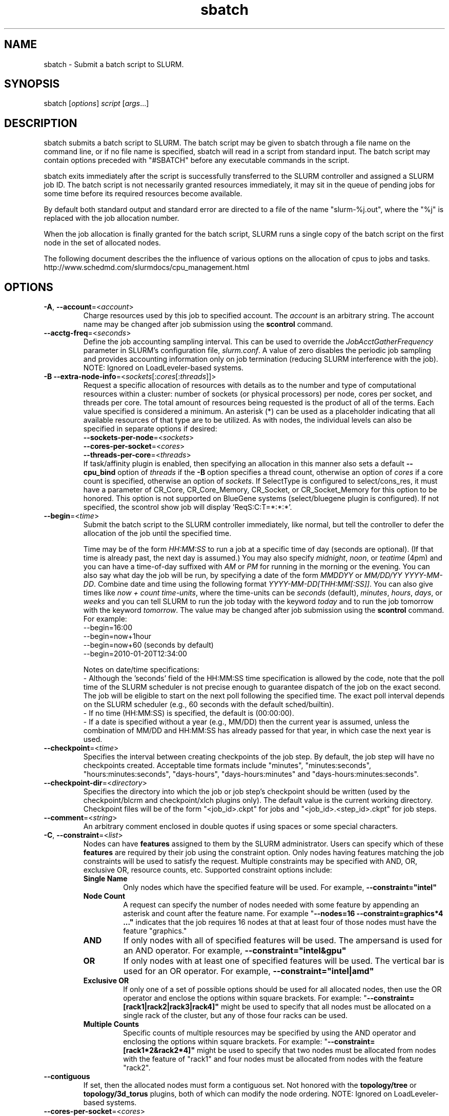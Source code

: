 .TH "sbatch" "1" "SLURM 2.4" "October 2011" "SLURM Commands"

.SH "NAME"
sbatch \- Submit a batch script to SLURM.

.SH "SYNOPSIS"
sbatch [\fIoptions\fP] \fIscript\fP [\fIargs\fP...]

.SH "DESCRIPTION"
sbatch submits a batch script to SLURM.  The batch script may be given to
sbatch through a file name on the command line, or if no file name is specified,
sbatch will read in a script from standard input. The batch script may contain
options preceded with "#SBATCH" before any executable commands in the script.

sbatch exits immediately after the script is successfully transferred to the
SLURM controller and assigned a SLURM job ID.  The batch script is not
necessarily granted resources immediately, it may sit in the queue of pending
jobs for some time before its required resources become available.

By default both standard output and standard error are directed to a file of
the name "slurm\-%j.out", where the "%j" is replaced with the job allocation
number.

When the job allocation is finally granted for the batch script, SLURM
runs a single copy of the batch script on the first node in the set of
allocated nodes.

The following document describes the the influence of various options on the 
allocation of cpus to jobs and tasks. 
.br
http://www.schedmd.com/slurmdocs/cpu_management.html

.SH "OPTIONS"
.LP

.TP
\fB\-A\fR, \fB\-\-account\fR=<\fIaccount\fR>
Charge resources used by this job to specified account.
The \fIaccount\fR is an arbitrary string. The account name may
be changed after job submission using the \fBscontrol\fR
command.

.TP
\fB\-\-acctg\-freq\fR=<\fIseconds\fR>
Define the job accounting sampling interval.
This can be used to override the \fIJobAcctGatherFrequency\fR parameter in SLURM's
configuration file, \fIslurm.conf\fR.
A value of zero disables the periodic job sampling and provides accounting
information only on job termination (reducing SLURM interference with the job).
NOTE: Ignored on LoadLeveler\-based systems.

.TP
\fB\-B\fR \fB\-\-extra\-node\-info\fR=<\fIsockets\fR[:\fIcores\fR[:\fIthreads\fR]]>
Request a specific allocation of resources with details as to the
number and type of computational resources within a cluster:
number of sockets (or physical processors) per node,
cores per socket, and threads per core.
The total amount of resources being requested is the product of all of
the terms.
Each value specified is considered a minimum.
An asterisk (*) can be used as a placeholder indicating that all available
resources of that type are to be utilized.
As with nodes, the individual levels can also be specified in separate
options if desired:
.nf
    \fB\-\-sockets\-per\-node\fR=<\fIsockets\fR>
    \fB\-\-cores\-per\-socket\fR=<\fIcores\fR>
    \fB\-\-threads\-per\-core\fR=<\fIthreads\fR>
.fi
If task/affinity plugin is enabled, then specifying an allocation in this
manner also sets a default \fB\-\-cpu_bind\fR option of \fIthreads\fR
if the \fB\-B\fR option specifies a thread count, otherwise an option of
\fIcores\fR if a core count is specified, otherwise an option of \fIsockets\fR.
If SelectType is configured to select/cons_res, it must have a parameter of
CR_Core, CR_Core_Memory, CR_Socket, or CR_Socket_Memory for this option
to be honored.
This option is not supported on BlueGene systems (select/bluegene plugin
is configured).
If not specified, the scontrol show job will display 'ReqS:C:T=*:*:*'.

.TP
\fB\-\-begin\fR=<\fItime\fR>
Submit the batch script to the SLURM controller immediately, like normal, but
tell the controller to defer the allocation of the job until the specified time.

Time may be of the form \fIHH:MM:SS\fR to run a job at
a specific time of day (seconds are optional).
(If that time is already past, the next day is assumed.)
You may also specify \fImidnight\fR, \fInoon\fR, or
\fIteatime\fR (4pm) and you can have a time\-of\-day suffixed
with \fIAM\fR or \fIPM\fR for running in the morning or the evening.
You can also say what day the job will be run, by specifying
a date of the form \fIMMDDYY\fR or \fIMM/DD/YY\fR
\fIYYYY\-MM\-DD\fR. Combine date and time using the following
format \fIYYYY\-MM\-DD[THH:MM[:SS]]\fR. You can also
give times like \fInow + count time\-units\fR, where the time\-units
can be \fIseconds\fR (default), \fIminutes\fR, \fIhours\fR,
\fIdays\fR, or \fIweeks\fR and you can tell SLURM to run
the job today with the keyword \fItoday\fR and to run the
job tomorrow with the keyword \fItomorrow\fR.
The value may be changed after job submission using the
\fBscontrol\fR command.
For example:
.nf
   \-\-begin=16:00
   \-\-begin=now+1hour
   \-\-begin=now+60           (seconds by default)
   \-\-begin=2010\-01\-20T12:34:00
.fi

.RS
.PP
Notes on date/time specifications:
 \- Although the 'seconds' field of the HH:MM:SS time specification is
allowed by the code, note that the poll time of the SLURM scheduler
is not precise enough to guarantee dispatch of the job on the exact
second.  The job will be eligible to start on the next poll
following the specified time. The exact poll interval depends on the
SLURM scheduler (e.g., 60 seconds with the default sched/builtin).
 \- If no time (HH:MM:SS) is specified, the default is (00:00:00).
 \- If a date is specified without a year (e.g., MM/DD) then the current
year is assumed, unless the combination of MM/DD and HH:MM:SS has
already passed for that year, in which case the next year is used.
.RE

.TP
\fB\-\-checkpoint\fR=<\fItime\fR>
Specifies the interval between creating checkpoints of the job step.
By default, the job step will have no checkpoints created.
Acceptable time formats include "minutes", "minutes:seconds",
"hours:minutes:seconds", "days\-hours", "days\-hours:minutes" and
"days\-hours:minutes:seconds".

.TP
\fB\-\-checkpoint\-dir\fR=<\fIdirectory\fR>
Specifies the directory into which the job or job step's checkpoint should
be written (used by the checkpoint/blcrm and checkpoint/xlch plugins only).
The default value is the current working directory.
Checkpoint files will be of the form "<job_id>.ckpt" for jobs
and "<job_id>.<step_id>.ckpt" for job steps.

.TP
\fB\-\-comment\fR=<\fIstring\fR>
An arbitrary comment enclosed in double quotes if using spaces or some
special characters.

.TP
\fB\-C\fR, \fB\-\-constraint\fR=<\fIlist\fR>
Nodes can have \fBfeatures\fR assigned to them by the SLURM administrator.
Users can specify which of these \fBfeatures\fR are required by their job
using the constraint option.
Only nodes having features matching the job constraints will be used to
satisfy the request.
Multiple constraints may be specified with AND, OR, exclusive OR, 
resource counts, etc.
Supported \fbconstraint\fR options include:
.PD 1
.RS
.TP
\fBSingle Name\fR
Only nodes which have the specified feature will be used.
For example, \fB\-\-constraint="intel"\fR
.TP
\fBNode Count\fB
A request can specify the number of nodes needed with some feature
by appending an asterisk and count after the feature name.
For example "\fB\-\-nodes=16 \-\-constraint=graphics*4 ..."\fR
indicates that the job requires 16 nodes at that at least four of those
nodes must have the feature "graphics."
.TP
\fBAND\fR
If only nodes with all of specified features will be used.
The ampersand is used for an AND operator.
For example, \fB\-\-constraint="intel&gpu"\fR
.TP
\fBOR\fR
If only nodes with at least one of specified features will be used.
The vertical bar is used for an OR operator.
For example, \fB\-\-constraint="intel|amd"\fR
.TP
\fBExclusive OR\fR
If only one of a set of possible options should be used for all allocated
nodes, then use the OR operator and enclose the options within square brackets.
For example: "\fB\-\-constraint=[rack1|rack2|rack3|rack4]"\fR might
be used to specify that all nodes must be allocated on a single rack of
the cluster, but any of those four racks can be used.
.TP
\fBMultiple Counts\fR
Specific counts of multiple resources may be specified by using the AND
operator and enclosing the options within square brackets.
For example: "\fB\-\-constraint=[rack1*2&rack2*4]"\fR might
be used to specify that two nodes must be allocated from nodes with the feature
of "rack1" and four nodes must be allocated from nodes with the feature 
"rack2".
.RE

.TP
\fB\-\-contiguous\fR
If set, then the allocated nodes must form a contiguous set.
Not honored with the \fBtopology/tree\fR or \fBtopology/3d_torus\fR
plugins, both of which can modify the node ordering.
NOTE: Ignored on LoadLeveler\-based systems.

.TP
\fB\-\-cores\-per\-socket\fR=<\fIcores\fR>
Restrict node selection to nodes with at least the specified number of
cores per socket.  See additional information under \fB\-B\fR option
above when task/affinity plugin is enabled.
NOTE: Ignored on LoadLeveler\-based systems.

.TP
\fB\-\-cpu_bind\fR=[{\fIquiet,verbose\fR},]\fItype\fR
Bind tasks to CPUs. Used only when the task/affinity plugin is enabled.
The configuration parameter \fBTaskPluginParam\fR may override these options.
For example, if \fBTaskPluginParam\fR is configured to bind to cores,
your job will not be able to bind tasks to sockets.
NOTE: To have SLURM always report on the selected CPU binding for all
commands executed in a shell, you can enable verbose mode by setting
the SLURM_CPU_BIND environment variable value to "verbose".

The following informational environment variables are set when \fB\-\-cpu_bind\fR
is in use:
.nf
        SLURM_CPU_BIND_VERBOSE
        SLURM_CPU_BIND_TYPE
        SLURM_CPU_BIND_LIST
.fi

See the \fBENVIRONMENT VARIABLE\fR section for a more detailed description
of the individual SLURM_CPU_BIND* variables.

When using \fB\-\-cpus\-per\-task\fR to run multithreaded tasks, be aware that
CPU binding is inherited from the parent of the process.  This means that
the multithreaded task should either specify or clear the CPU binding
itself to avoid having all threads of the multithreaded task use the same
mask/CPU as the parent.  Alternatively, fat masks (masks which specify more
than one allowed CPU) could be used for the tasks in order to provide
multiple CPUs for the multithreaded tasks.

By default, a job step has access to every CPU allocated to the job.
To ensure that distinct CPUs are allocated to each job step, use the
\fB\-\-exclusive\fR option.

If the job step allocation includes an allocation with a number of
sockets, cores, or threads equal to the number of tasks to be started
then the tasks will by default be bound to the appropriate resources.
Disable this mode of operation by explicitly setting "-\-cpu\-bind=none".

Note that a job step can be allocated different numbers of CPUs on each node
or be allocated CPUs not starting at location zero. Therefore one of the
options which automatically generate the task binding is recommended.
Explicitly specified masks or bindings are only honored when the job step
has been allocated every available CPU on the node.

Binding a task to a NUMA locality domain means to bind the task to the set of
CPUs that belong to the NUMA locality domain or "NUMA node".
If NUMA locality domain options are used on systems with no NUMA support, then
each socket is considered a locality domain.

NOTE: On LoadLeveler\-based systems, only the "cores" and "threads" options
are supported.

Supported options include:
.PD 1
.RS
.TP
.B q[uiet]
Quietly bind before task runs (default)
.TP
.B v[erbose]
Verbosely report binding before task runs.
NOTE: Ignored on LoadLeveler\-based systems.
.TP
.B no[ne]
Do not bind tasks to CPUs (default)
.TP
.B rank
Automatically bind by task rank.
Task zero is bound to socket (or core or thread) zero, etc.
Not supported unless the entire node is allocated to the job.
.TP
.B map_cpu:<list>
Bind by mapping CPU IDs to tasks as specified
where <list> is <cpuid1>,<cpuid2>,...<cpuidN>.
CPU IDs are interpreted as decimal values unless they are preceded
with '0x' in which case they are interpreted as hexadecimal values.
Not supported unless the entire node is allocated to the job.
NOTE: Ignored on LoadLeveler\-based systems.
.TP
.B mask_cpu:<list>
Bind by setting CPU masks on tasks as specified
where <list> is <mask1>,<mask2>,...<maskN>.
CPU masks are \fBalways\fR interpreted as hexadecimal values but can be
preceded with an optional '0x'.
NOTE: Ignored on LoadLeveler\-based systems.
.TP
.B sockets
Automatically generate masks binding tasks to sockets.
Only the CPUs on the socket which have been allocated to the job will be used.
If the number of tasks differs from the number of allocated sockets
this can result in sub\-optimal binding.
NOTE: Ignored on LoadLeveler\-based systems.
.TP
.B cores
Automatically generate masks binding tasks to cores.
If the number of tasks differs from the number of allocated cores
this can result in sub\-optimal binding.
.TP
.B threads
Automatically generate masks binding tasks to threads.
If the number of tasks differs from the number of allocated threads
this can result in sub\-optimal binding.
.TP
.B ldoms
Automatically generate masks binding tasks to NUMA locality domains.
If the number of tasks differs from the number of allocated locality domains
this can result in sub\-optimal binding.
NOTE: Ignored on LoadLeveler\-based systems.
.TP
.B help
Show this help message
.RE

.TP
\fB\-c\fR, \fB\-\-cpus\-per\-task\fR=<\fIncpus\fR>
Advise the SLURM controller that ensuing job steps will require \fIncpus\fR
number of processors per task.  Without this option, the controller will
just try to allocate one processor per task.

For instance,
consider an application that has 4 tasks, each requiring 3 processors.  If our
cluster is comprised of quad\-processors nodes and we simply ask for
12 processors, the controller might give us only 3 nodes.  However, by using
the \-\-cpus\-per\-task=3 options, the controller knows that each task requires
3 processors on the same node, and the controller will grant an allocation
of 4 nodes, one for each of the 4 tasks.

.TP
\fB\-d\fR, \fB\-\-dependency\fR=<\fIdependency_list\fR>
Defer the start of this job until the specified dependencies have been
satisfied completed.
<\fIdependency_list\fR> is of the form
<\fItype:job_id[:job_id][,type:job_id[:job_id]]\fR>.
Many jobs can share the same dependency and these jobs may even belong to
different  users. The  value may be changed after job submission using the
scontrol command.
NOTE: Ignored on LoadLeveler\-based systems.
.PD
.RS
.TP
\fBafter:job_id[:jobid...]\fR
This job can begin execution after the specified jobs have begun
execution.
.TP
\fBafterany:job_id[:jobid...]\fR
This job can begin execution after the specified jobs have terminated.
.TP
\fBafternotok:job_id[:jobid...]\fR
This job can begin execution after the specified jobs have terminated
in some failed state (non-zero exit code, node failure, timed out, etc).
.TP
\fBafterok:job_id[:jobid...]\fR
This job can begin execution after the specified jobs have successfully
executed (ran to completion with an exit code of zero).
.TP
\fBexpand:job_id\fR
Resources allocated to this job should be used to expand the specified job.
The job to expand must share the same QOS (Quality of Service) and partition.
Gang scheduling of resources in the partition is also not supported.
.TP
\fBsingleton\fR
This job can begin execution after any previously launched jobs
sharing the same job name and user have terminated.
.RE

.TP
\fB\-D\fR, \fB\-\-workdir\fR=<\fIdirectory\fR>
Set the working directory of the batch script to \fIdirectory\fR before
it is executed.

.TP
\fB\-e\fR, \fB\-\-error\fR=<\fIfilename pattern\fR>
Instruct SLURM to connect the batch script's standard error directly to the
file name specified in the "\fIfilename pattern\fR".
By default both standard output and standard error are directed to a file of
the name "slurm\-%j.out", where the "%j" is replaced with the job allocation
number.
See the \fB\-\-input\fR option for filename specification options.

.TP
\fB\-\-exclusive\fR
The job allocation can not share nodes with other running jobs.
This is the opposite of \-\-share, whichever option is seen last
on the command line will be used. The default shared/exclusive
behavior depends on system configuration and the partition's \fBShared\fR
option takes precedence over the job's option.

.TP
\fB\-\-export\fR=<\fIenvironment variables | ALL | NONE\fR>
Identify which environment variables are propagated to the batch job.
Multiple environment variable names should be comma separated.
Environment variable names may be specified to propagate the current 
value of those variables (e.g. "\-\-export=EDITOR") or specific values
for the variables may be exported (e.g.. "\-\-export=EDITOR=/bin/vi").
This option particularly important for jobs that are submitted on one cluster
and execute on a different cluster (e.g. with different paths). By default all
environment variables are propagaged. If the argument is \fINONE\fR or
specific environment variable names, then the \fB\-\-get\-user\-env\fR
option will implicitly be set to load other environment variables based upon
the user's configuration on the cluster which executes the job.

.TP
\fB\-F\fR, \fB\-\-nodefile\fR=<\fInode file\fR>
Much like \-\-nodelist, but the list is contained in a file of name
\fInode file\fR.  The node names of the list may also span multiple lines
in the file.    Duplicate node names in the file will be ignored.
The order of the node names in the list is not important; the node names
will be sorted by SLURM.

.TP
\fB\-\-get\-user\-env\fR[=\fItimeout\fR][\fImode\fR]
This option will tell sbatch to retrieve the
login environment variables for the user specified in the \fB\-\-uid\fR option.
The environment variables are retrieved by running something of this sort
"su \- <username> \-c /usr/bin/env" and parsing the output.
Be aware that any environment variables already set in sbatch's environment
will take precedence over any environment variables in the user's
login environment. Clear any environment variables before calling sbatch
that you do not want propagated to the spawned program.
The optional \fItimeout\fR value is in seconds. Default value is 8 seconds.
The optional \fImode\fR value control the "su" options.
With a \fImode\fR value of "S", "su" is executed without the "\-" option.
With a \fImode\fR value of "L", "su" is executed with the "\-" option,
replicating the login environment.
If \fImode\fR not specified, the mode established at SLURM build time
is used.
Example of use include "\-\-get\-user\-env", "\-\-get\-user\-env=10"
"\-\-get\-user\-env=10L", and "\-\-get\-user\-env=S".
This option was originally created for use by Moab.

.TP
\fB\-\-gid\fR=<\fIgroup\fR>
If \fBsbatch\fR is run as root, and the \fB\-\-gid\fR option is used,
submit the job with \fIgroup\fR's group access permissions.  \fIgroup\fR
may be the group name or the numerical group ID.
NOTE: Ignored on LoadLeveler\-based systems.

.TP
\fB\-\-gres\fR=<\fIlist\fR>
Specifies a comma delimited list of generic consumable resources.
The format of each entry on the list is "name[:count[*cpu]]".
The name is that of the consumable resource.
The count is the number of those resources with a default value of 1.
The specified resources will be allocated to the job on each node
allocated unless "*cpu" is appended, in which case the resources
will be allocated on a per cpu basis.
The available generic consumable resources is configurable by the system
administrator.
A list of available generic consumable resources will be printed and the
command will exit if the option argument is "help".
Examples of use include "\-\-gres=gpus:2*cpu,disk=40G" and "\-\-gres=help".

.TP
\fB\-H, \-\-hold\fR
Specify the job is to be submitted in a held state (priority of zero).
A held job can now be released using scontrol to reset its priority
(e.g. "\fIscontrol release <job_id>\fR").

.TP
\fB\-h\fR, \fB\-\-help\fR
Display help information and exit.

.TP
\fB\-\-hint\fR=<\fItype\fR>
Bind tasks according to application hints
.RS
.TP
.B compute_bound
Select settings for compute bound applications:
use all cores in each socket, one thread per core
.TP
.B memory_bound
Select settings for memory bound applications:
use only one core in each socket, one thread per core
.TP
.B [no]multithread
[don't] use extra threads with in-core multi-threading
which can benefit communication intensive applications
.TP
.B help
show this help message
.RE

.TP
\fB\-I\fR, \fB\-\-immediate\fR
The batch script will only be submitted to the controller if the resources
necessary to grant its job allocation are immediately available.  If the
job allocation will have to wait in a queue of pending jobs, the batch script
will not be submitted.
NOTE: Ignored on LoadLeveler\-based systems.

.TP
\fB\-i\fR, \fB\-\-input\fR=<\fIfilename pattern\fR>
Instruct SLURM to connect the batch script's standard input
directly to the file name specified in the "\fIfilename pattern\fR".

By default, "/dev/null" is open on the batch script's standard input and both
standard output and standard error are directed to a file of the name
"slurm\-%j.out", where the "%j" is replaced with the job allocation number, as
described below.

The filename pattern may contain one or more replacement symbols, which are
a percent sign "%" followed by a letter (e.g. %j).

Supported replacement symbols are:
.PD 0
.RS 10
.TP
\fB%j\fR
Job allocation number.
.PD 0
.TP
\fB%N\fR
Node name.  Only one file is created, so %N will be replaced by the name of the
first node in the job, which is the one that runs the script.
.RE

.TP
\fB\-J\fR, \fB\-\-job\-name\fR=<\fIjobname\fR>
Specify a name for the job allocation. The specified name will appear along with
the job id number when querying running jobs on the system. The default
is the name of the batch script, or just "sbatch" if the script is
read on sbatch's standard input.

.TP
\fB\-\-jobid\fR=<\fIjobid\fR>
Allocate resources as the specified job id.
NOTE: Only valid for user root.
NOTE: Ignored on LoadLeveler\-based systems.

.TP
\fB\-k\fR, \fB\-\-no\-kill\fR
Do not automatically terminate a job of one of the nodes it has been
allocated fails.  The user will assume the responsibilities for fault\-tolerance
should a node fail.  When there is a node failure, any active job steps (usually
MPI jobs) on that node will almost certainly suffer a fatal error, but with
\-\-no\-kill, the job allocation will not be revoked so the user may launch
new job steps on the remaining nodes in their allocation.

By default SLURM terminates the entire job allocation if any node fails in its
range of allocated nodes.
NOTE: Ignored on LoadLeveler\-based systems.

.TP
\fB\-L\fR, \fB\-\-licenses\fR=<\fBlicense\fR>
Specification of licenses (or other resources available on all
nodes of the cluster) which must be allocated to this job.
License names can be followed by an asterisk and count
(the default count is one).
Multiple license names should be comma separated (e.g.
"\-\-licenses=foo*4,bar").
NOTE: Ignored on LoadLeveler\-based systems.

.TP
\fB\-M\fR, \fB\-\-clusters\fR=<\fIstring\fR>
Clusters to issue commands to.  Multiple cluster names may be comma separated.
The job will be submitted to the one cluster providing the earliest expected
job initiation time. The default value is the current cluster. A value of
\(aq\fIall\fR' will query to run on all clusters.  Note the
\fB\-\-export\fR option to control environment variables exported
between clusters.

.TP
\fB\-m\fR, \fB\-\-distribution\fR=
<\fIblock\fR|\fIcyclic\fR|\fIarbitrary\fR|\fIplane=<options>\fR[:\fIblock\fR|\fIcyclic\fR]>

Specify alternate distribution methods for remote processes.
In sbatch, this only sets environment variables that will be used by
subsequent srun requests.
This option controls the assignment of tasks to the nodes on which
resources have been allocated, and the distribution of those resources
to tasks for binding (task affinity). The first distribution
method (before the ":") controls the distribution of resources across
nodes. The optional second distribution method (after the ":")
controls the distribution of resources across sockets within a node.
Note that with select/cons_res, the number of cpus allocated on each
socket and node may be different. Refer to
http://www.schedmd.com/slurmdocs/mc_support.html
for more information on resource allocation, assignment of tasks to
nodes, and binding of tasks to CPUs.
.RS

First distribution method:
.TP
.B block
The block distribution method will distribute tasks to a node such
that consecutive tasks share a node. For example, consider an
allocation of three nodes each with two cpus. A four\-task block
distribution request will distribute those tasks to the nodes with
tasks one and two on the first node, task three on the second node,
and task four on the third node.  Block distribution is the default
behavior if the number of tasks exceeds the number of allocated nodes.
.TP
.B cyclic
The cyclic distribution method will distribute tasks to a node such
that consecutive tasks are distributed over consecutive nodes (in a
round\-robin fashion). For example, consider an allocation of three
nodes each with two cpus. A four\-task cyclic distribution request
will distribute those tasks to the nodes with tasks one and four on
the first node, task two on the second node, and task three on the
third node.
Note that when SelectType is select/cons_res, the same number of CPUs
may not be allocated on each node. Task distribution will be
round\-robin among all the nodes with CPUs yet to be assigned to tasks.
Cyclic distribution is the default behavior if the number
of tasks is no larger than the number of allocated nodes.
.TP
.B plane
The tasks are distributed in blocks of a specified size.  The options
include a number representing the size of the task block.  This is
followed by an optional specification of the task distribution scheme
within a block of tasks and between the blocks of tasks.  For more
details (including examples and diagrams), please see
.br
http://www.schedmd.com/slurmdocs/mc_support.html
.br
and
.br
http://www.schedmd.com/slurmdocs/dist_plane.html
.TP
.B arbitrary
The arbitrary method of distribution will allocate processes in\-order
as listed in file designated by the environment variable
SLURM_HOSTFILE.  If this variable is listed it will override any
other method specified.  If not set the method will default to block.
Inside the hostfile must contain at minimum the number of hosts
requested and be one per line or comma separated.  If specifying a
task count (\fB\-n\fR, \fB\-\-ntasks\fR=<\fInumber\fR>), your tasks
will be laid out on the nodes in the order of the file.
.TP

Second distribution method:
.TP
.B block
The block distribution method will distribute tasks to sockets such
that consecutive tasks share a socket.
.TP
.B cyclic
The cyclic distribution method will distribute tasks to sockets such
that consecutive tasks are distributed over consecutive sockets (in a
round\-robin fashion).
.RE

.TP
\fB\-\-mail\-type\fR=<\fItype\fR>
Notify user by email when certain event types occur.
Valid \fItype\fR values are BEGIN, END, FAIL, REQUEUE, and ALL (any state
change). The user to be notified is indicated with \fB\-\-mail\-user\fR.

.TP
\fB\-\-mail\-user\fR=<\fIuser\fR>
User to receive email notification of state changes as defined by
\fB\-\-mail\-type\fR.
The default value is the submitting user.

.TP
\fB\-\-mem\fR=<\fIMB\fR>
Specify the real memory required per node in MegaBytes.
Default value is \fBDefMemPerNode\fR and the maximum value is
\fBMaxMemPerNode\fR. If configured, both of parameters can be
seen using the \fBscontrol show config\fR command.
This parameter would generally be used if whole nodes
are allocated to jobs (\fBSelectType=select/linear\fR).
Also see \fB\-\-mem\-per\-cpu\fR.
\fB\-\-mem\fR and \fB\-\-mem\-per\-cpu\fR are mutually exclusive.

.TP
\fB\-\-mem\-per\-cpu\fR=<\fIMB\fR>
Mimimum memory required per allocated CPU in MegaBytes.
Default value is \fBDefMemPerCPU\fR and the maximum value is \fBMaxMemPerCPU\fR
(see exception below). If configured, both of parameters can be
seen using the \fBscontrol show config\fR command.
Note that if the job's \fB\-\-mem\-per\-cpu\fR value exceeds the configured
\fBMaxMemPerCPU\fR, then the user's limit will be treated as a memory limit
per task; \fB\-\-mem\-per\-cpu\fR will be reduced to a value no larger than
\fBMaxMemPerCPU\fR; \fB\-\-cpus\-per\-task\fR will be set and value of 
\fB\-\-cpus\-per\-task\fR multiplied by the new \fB\-\-mem\-per\-cpu\fR
value will equal the original \fB\-\-mem\-per\-cpu\fR value specified by
the user.
This parameter would generally be used if individual processors
are allocated to jobs (\fBSelectType=select/cons_res\fR).
Also see \fB\-\-mem\fR.
\fB\-\-mem\fR and \fB\-\-mem\-per\-cpu\fR are mutually exclusive.

.TP
\fB\-\-mem_bind\fR=[{\fIquiet,verbose\fR},]\fItype\fR
Bind tasks to memory. Used only when the task/affinity plugin is enabled
and the NUMA memory functions are available.
\fBNote that the resolution of CPU and memory binding
may differ on some architectures.\fR For example, CPU binding may be performed
at the level of the cores within a processor while memory binding will
be performed at the level of nodes, where the definition of "nodes"
may differ from system to system. \fBThe use of any type other than
"none" or "local" is not recommended.\fR
If you want greater control, try running a simple test code with the
options "\-\-cpu_bind=verbose,none \-\-mem_bind=verbose,none" to determine
the specific configuration.

NOTE: To have SLURM always report on the selected memory binding for
all commands executed in a shell, you can enable verbose mode by
setting the SLURM_MEM_BIND environment variable value to "verbose".

The following informational environment variables are set when
\fB\-\-mem_bind\fR is in use:

.nf
        SLURM_MEM_BIND_VERBOSE
        SLURM_MEM_BIND_TYPE
        SLURM_MEM_BIND_LIST
.fi

See the \fBENVIRONMENT VARIABLES\fR section for a more detailed description
of the individual SLURM_MEM_BIND* variables.

NOTE: On LoadLeveler\-based systems, all mem_bind options are mapped to
LoadLeveler's "mcm_affinity_options=mcm_mem_req".

Supported options include:
.RS
.TP
.B q[uiet]
quietly bind before task runs (default)
.TP
.B v[erbose]
verbosely report binding before task runs
.TP
.B no[ne]
don't bind tasks to memory (default)
.TP
.B rank
bind by task rank (not recommended)
.TP
.B local
Use memory local to the processor in use
.TP
.B map_mem:<list>
bind by mapping a node's memory to tasks as specified
where <list> is <cpuid1>,<cpuid2>,...<cpuidN>.
CPU IDs are interpreted as decimal values unless they are preceded
with '0x' in which case they interpreted as hexadecimal values
(not recommended)
.TP
.B mask_mem:<list>
bind by setting memory masks on tasks as specified
where <list> is <mask1>,<mask2>,...<maskN>.
memory masks are \fBalways\fR interpreted as hexadecimal values.
Note that masks must be preceded with a '0x' if they don't begin
with [0-9] so they are seen as numerical values by srun.
.TP
.B help
show this help message
.RE

.TP
\fB\-\-mincpus\fR=<\fIn\fR>
Specify a minimum number of logical cpus/processors per node.
NOTE: Ignored on LoadLeveler\-based systems.

.TP
\fB\-N\fR, \fB\-\-nodes\fR=<\fIminnodes\fR[\-\fImaxnodes\fR]>
Request that a minimum of \fIminnodes\fR nodes be allocated to this job.
A maximum node count may also be specified with \fImaxnodes\fR.
If only one number is specified, this is used as both the minimum and
maximum node count.
The partition's node limits supersede those of the job.
If a job's node limits are outside of the range permitted for its
associated partition, the job will be left in a PENDING state.
This permits possible execution at a later time, when the partition
limit is changed.
If a job node limit exceeds the number of nodes configured in the
partition, the job will be rejected.
Note that the environment
variable \fBSLURM_NNODES\fR will be set to the count of nodes actually
allocated to the job. See the \fBENVIRONMENT VARIABLES \fR section
for more information.  If \fB\-N\fR is not specified, the default
behavior is to allocate enough nodes to satisfy the requirements of
the \fB\-n\fR and \fB\-c\fR options.
The job will be allocated as many nodes as possible within the range specified
and without delaying the initiation of the job.
The node count specification may include a numeric value followed by a suffix
of "k" (multiplies numeric value by 1,024) or "m" (multiplies numeric value by
1,048,576).

.TP
\fB\-n\fR, \fB\-\-ntasks\fR=<\fInumber\fR>
sbatch does not launch tasks, it requests an allocation of resources and
submits a batch script. This option advises the SLURM controller that job
steps run within the allocation will launch a maximum of \fInumber\fR
tasks and to provide for sufficient resources.
The default is one task per node, but note
that the \fB\-\-cpus\-per\-task\fR option will change this default.

.TP
\fB\-\-network\fR=<\fItype\fR>
Specify the communication protocol to be used.
This option is supported on AIX systems.
Since POE is used to launch tasks, this option is not normally used or
is specified using the \fBSLURM_NETWORK\fR environment variable.
The interpretation of \fItype\fR is system dependent.
For systems with an IBM Federation switch, the following
comma\-separated and case insensitive types are recognized:
\fBIP\fR (the default is user\-space), \fBSN_ALL\fR, \fBSN_SINGLE\fR,
\fBBULK_XFER\fR and adapter names  (e.g. \fBSNI0\fR and \fBSNI1\fR).
For more information, on IBM systems see \fIpoe\fR documentation on
the environment variables \fBMP_EUIDEVICE\fR and \fBMP_USE_BULK_XFER\fR.
Note that only four jobs steps may be active at once on a node with the
\fBBULK_XFER\fR option due to limitations in the Federation switch driver.

.TP
\fB\-\-nice\fR[=\fIadjustment\fR]
Run the job with an adjusted scheduling priority within SLURM.
With no adjustment value the scheduling priority is decreased
by 100. The adjustment range is from \-10000 (highest priority)
to 10000 (lowest priority). Only privileged users can specify
a negative adjustment. NOTE: This option is presently
ignored if \fISchedulerType=sched/wiki\fR or
\fISchedulerType=sched/wiki2\fR.

.TP
\fB\-\-no\-requeue\fR
Specifies that the batch job should not be requeued after node failure.
Setting this option will prevent system administrators from being able
to restart the job (for example, after a scheduled downtime).
When a job is requeued, the batch script is initiated from its beginning.
Also see the \fB\-\-requeue\fR option.
The \fIJobRequeue\fR configuration parameter controls the default
behavior on the cluster.

.TP
\fB\-\-ntasks\-per\-core\fR=<\fIntasks\fR>
Request the maximum \fIntasks\fR be invoked on each core.
Meant to be used with the \fB\-\-ntasks\fR option.
Related to \fB\-\-ntasks\-per\-node\fR except at the core level
instead of the node level.  Masks will automatically be generated
to bind the tasks to specific core unless \fB\-\-cpu_bind=none\fR
is specified.
NOTE: This option is not supported unless
\fISelectTypeParameters=CR_Core\fR or
\fISelectTypeParameters=CR_Core_Memory\fR is configured.
NOTE: Ignored on LoadLeveler\-based systems.

.TP
\fB\-\-ntasks\-per\-socket\fR=<\fIntasks\fR>
Request the maximum \fIntasks\fR be invoked on each socket.
Meant to be used with the \fB\-\-ntasks\fR option.
Related to \fB\-\-ntasks\-per\-node\fR except at the socket level
instead of the node level.  Masks will automatically be generated
to bind the tasks to specific sockets unless \fB\-\-cpu_bind=none\fR
is specified.
NOTE: This option is not supported unless
\fISelectTypeParameters=CR_Socket\fR or
\fISelectTypeParameters=CR_Socket_Memory\fR is configured.
NOTE: Ignored on LoadLeveler\-based systems.

.TP
\fB\-\-ntasks\-per\-node\fR=<\fIntasks\fR>
Request the maximum \fIntasks\fR be invoked on each node.
Meant to be used with the \fB\-\-nodes\fR option.
This is related to \fB\-\-cpus\-per\-task\fR=\fIncpus\fR,
but does not require knowledge of the actual number of cpus on
each node.  In some cases, it is more convenient to be able to
request that no more than a specific number of tasks be invoked
on each node.  Examples of this include submitting
a hybrid MPI/OpenMP app where only one MPI "task/rank" should be
assigned to each node while allowing the OpenMP portion to utilize
all of the parallelism present in the node, or submitting a single
setup/cleanup/monitoring job to each node of a pre\-existing
allocation as one step in a larger job script.

.TP
\fB\-O\fR, \fB\-\-overcommit\fR
Overcommit resources.  Normally, \fBsbatch\fR will allocate one task
per processor.  By specifying \fB\-\-overcommit\fR you are explicitly
allowing more than one task per processor.  However no more than
\fBMAX_TASKS_PER_NODE\fR tasks are permitted to execute per node.
NOTE: Ignored on LoadLeveler\-based systems.

.TP
\fB\-o\fR, \fB\-\-output\fR=<\fIfilename pattern\fR>
Instruct SLURM to connect the batch script's standard output directly to the
file name specified in the "\fIfilename pattern\fR".
By default both standard output and standard error are directed to a file of
the name "slurm\-%j.out", where the "%j" is replaced with the job allocation
number.
See the \fB\-\-input\fR option for filename specification options.

.TP
\fB\-\-open\-mode\fR=append|truncate
Open the output and error files using append or truncate mode as specified.
The default value is specified by the system configuration parameter
\fIJobFileAppend\fR.
NOTE: Ignored on LoadLeveler\-based systems.

.TP
\fB\-p\fR, \fB\-\-partition\fR=<\fIpartition_names\fR>
Request a specific partition for the resource allocation.  If not specified,
the default behavior is to allow the slurm controller to select the default
partition as designated by the system administrator. If the job can use more
than one partition, specify their names in a comma separate list and the one
offering earliest initiation will be used.

.TP
\fB\-\-propagate\fR[=\fIrlimits\fR]
Allows users to specify which of the modifiable (soft) resource limits
to propagate to the compute nodes and apply to their jobs.  If
\fIrlimits\fR is not specified, then all resource limits will be
propagated.
The following rlimit names are supported by Slurm (although some
options may not be supported on some systems):
.RS
.TP 10
\fBALL\fR
All limits listed below
.TP
\fBAS\fR
The maximum address space for a process
.TP
\fBCORE\fR
The maximum size of core file
.TP
\fBCPU\fR
The maximum amount of CPU time
.TP
\fBDATA\fR
The maximum size of a process's data segment
.TP
\fBFSIZE\fR
The maximum size of files created. Note that if the user sets FSIZE to less
than the current size of the slurmd.log, job launches will fail with 
a 'File size limit exceeded' error.
.TP
\fBMEMLOCK\fR
The maximum size that may be locked into memory
.TP
\fBNOFILE\fR
The maximum number of open files
.TP
\fBNPROC\fR
The maximum number of processes available
.TP
\fBRSS\fR
The maximum resident set size
.TP
\fBSTACK\fR
The maximum stack size
.RE

.TP
\fB\-Q\fR, \fB\-\-quiet\fR
Suppress informational messages from sbatch. Errors will still be displayed.

.TP
\fB\-\-qos\fR=<\fIqos\fR>
Request a quality of service for the job.  QOS values can be defined
for each user/cluster/account association in the SLURM database.
Users will be limited to their association's defined set of qos's when
the SLURM configuration parameter, AccountingStorageEnforce, includes
"qos" in it's definition.
NOTE: Ignored on LoadLeveler\-based systems.

.TP
\fB\-\-requeue\fR
Specifies that the batch job should be requeued after node failure.
When a job is requeued, the batch script is initiated from its beginning.
Also see the \fB\-\-no\-requeue\fR option.
The \fIJobRequeue\fR configuration parameter controls the default
behavior on the cluster.

.TP
\fB\-\-reservation\fR=<\fIname\fR>
Allocate resources for the job from the named reservation.

.TP
\fB\-s\fR, \fB\-\-share\fR
The job allocation can share nodes with other running jobs.
This is the opposite of \-\-exclusive, whichever option is seen last
on the command line will be used. The default shared/exclusive
behavior depends on system configuration and the partition's \fBShared\fR
option takes precedence over the job's option.
This option may result the allocation being granted sooner than if the \-\-share
option was not set and allow higher system utilization, but application
performance will likely suffer due to competition for resources within a node.

.TP
\fB\-\-signal\fR=<\fIsig_num\fR>[@<\fIsig_time\fR>]
When a job is within \fIsig_time\fR seconds of its end time,
send it the signal \fIsig_num\fR.
Due to the resolution of event handling by SLURM, the signal may
be sent up to 60 seconds earlier than specified.
\fIsig_num\fR may either be a signal number or name (e.g. "10" or "USR1").
\fIsig_time\fR must have integer value between zero and 65535.
By default, no signal is sent before the job's end time.
If a \fIsig_num\fR is specified without any \fIsig_time\fR,
the default time will be 60 seconds.
NOTE: Ignored on LoadLeveler\-based systems.

.TP
\fB\-\-sockets\-per\-node\fR=<\fIsockets\fR>
Restrict node selection to nodes with at least the specified number of
sockets.  See additional information under \fB\-B\fR option above when
task/affinity plugin is enabled.
NOTE: Ignored on LoadLeveler\-based systems.

.TP
\fB\-\-switches\fR=<\fIcount\fR>[@<\fImax\-time\fR>]
When a tree topology is used, this defines the maximum count of switches
desired for the job allocation and optionally the maximum time to wait
for that number of switches. If SLURM finds an allocation containing more
switches than the count specified, the job remain pending until it either finds
an allocation with desired switch count or the time limit expires. By default
there is no switch count limit and there is no delay in starting the job.
The job's maximum time delay may be limited by the system administrator using
the \fBSchedulerParameters\fR configuration parameter with the
\fBmax_switch_wait\fR parameter option.
NOTE: Ignored on LoadLeveler\-based systems.

.TP
\fB\-t\fR, \fB\-\-time\fR=<\fItime\fR>
Set a limit on the total run time of the job allocation.  If the
requested time limit exceeds the partition's time limit, the job will
be left in a PENDING state (possibly indefinitely).  The default time
limit is the partition's time limit.  When the time limit is reached,
each task in each job step is sent SIGTERM followed by SIGKILL.  The
interval between signals is specified by the SLURM configuration
parameter \fBKillWait\fR.  A time limit of zero requests that no time
limit be imposed.  Acceptable time formats include "minutes",
"minutes:seconds", "hours:minutes:seconds", "days\-hours",
"days\-hours:minutes" and "days\-hours:minutes:seconds".

.TP
\fB\-\-tasks\-per\-node\fR=<\fIn\fR>
Specify the number of tasks to be launched per node.
Equivalent to \fB\-\-ntasks\-per\-node\fR.

.TP
\fB\-\-threads\-per\-core\fR=<\fIthreads\fR>
Restrict node selection to nodes with at least the specified number of
threads per core.  See additional information under \fB\-B\fR option
above when task/affinity plugin is enabled.

.TP
\fB\-\-time\-min\fR=<\fItime\fR>
Set a minimum time limit on the job allocation.
If specified, the job may have it's \fB\-\-time\fR limit lowered to a value
no lower than \fB\-\-time\-min\fR if doing so permits the job to begin
execution earlier than otherwise possible. 
The job's time limit will not be changed after the job is allocated resources.
This is performed by a backfill scheduling algorithm to allocate resources 
otherwise reserved for higher priority jobs.
Acceptable time formats include "minutes", "minutes:seconds", 
"hours:minutes:seconds", "days\-hours", "days\-hours:minutes" and 
"days\-hours:minutes:seconds".
NOTE: Ignored on LoadLeveler\-based systems.

.TP
\fB\-\-tmp\fR=<\fIMB\fR>
Specify a minimum amount of temporary disk space.

.TP
\fB\-u\fR, \fB\-\-usage\fR
Display brief help message and exit.

.TP
\fB\-\-uid\fR=<\fIuser\fR>
Attempt to submit and/or run a job as \fIuser\fR instead of the
invoking user id. The invoking user's credentials will be used
to check access permissions for the target partition. User root
may use this option to run jobs as a normal user in a RootOnly
partition for example. If run as root, \fBsbatch\fR will drop
its permissions to the uid specified after node allocation is
successful. \fIuser\fR may be the user name or numerical user ID.
NOTE: Ignored on LoadLeveler\-based systems.

.TP
\fB\-V\fR, \fB\-\-version\fR
Display version information and exit.

.TP
\fB\-v\fR, \fB\-\-verbose\fR
Increase the verbosity of sbatch's informational messages.  Multiple
\fB\-v\fR's will further increase sbatch's verbosity.  By default only
errors will be displayed.

.TP
\fB\-w\fR, \fB\-\-nodelist\fR=<\fInode name list\fR>
Request a specific list of node names.  The list may be specified as a
comma\-separated list of node names, or a range of node names
(e.g. mynode[1\-5,7,...]).  Duplicate node names in the list will be ignored.
The order of the node names in the list is not important; the node names
will be sorted by SLURM.

.TP
\fB\-\-wait\-all\-nodes\fR=<\fIvalue\fR>
Controls when the execution of the command begins.
By default the job will begin execution as soon as the allocation is made.
NOTE: Ignored on LoadLeveler\-based systems.
.RS
.TP 5
0
Begin execution as soon as allocation can be made.
Do not wait for all nodes to be ready for use (i.e. booted).
.TP
1
Do not begin execution until all nodes are ready for use.
.RE

.TP
\fB\-\-wckey\fR=<\fIwckey\fR>
Specify wckey to be used with job.  If TrackWCKey=no (default) in the
slurm.conf this value is ignored.
NOTE: Ignored on LoadLeveler\-based systems.

.TP
\fB\-\-wrap\fR=<\fIcommand string\fR>
Sbatch will wrap the specified command string in a simple "sh" shell script,
and submit that script to the slurm controller.  When \-\-wrap is used,
a script name and arguments may not be specified on the command line; instead
the sbatch-generated wrapper script is used.

.TP
\fB\-x\fR, \fB\-\-exclude\fR=<\fInode name list\fR>
Explicitly exclude certain nodes from the resources granted to the job.
NOTE: Ignored on LoadLeveler\-based systems.

.PP
The following options support Blue Gene systems, but may be
applicable to other systems as well.

.TP
\fB\-\-blrts\-image\fR=<\fIpath\fR>
Path to Blue Gene\/L Run Time Supervisor, or blrts, image for bluegene block.  BGL only.
Default from \fIblugene.conf\fR if not set.

.TP
\fB\-\-cnload\-image\fR=<\fIpath\fR>
Path to compute node image for bluegene block.  BGP only.
Default from \fIblugene.conf\fR if not set.

.TP
\fB\-\-conn\-type\fR=<\fItype\fR>
Require the partition connection type to be of a certain type.
On Blue Gene the acceptable of \fItype\fR are MESH, TORUS and NAV.
If NAV, or if not set, then SLURM will try to fit a TORUS else MESH.
You should not normally set this option.
SLURM will normally allocate a TORUS if possible for a given geometry.
If running on a BGP system and wanting to run in HTC mode (only for 1
midplane and below).  You can use HTC_S for SMP, HTC_D for Dual, HTC_V
for virtual node mode, and HTC_L for Linux mode.
A comma separated lists of connection types may be specified, one for each dimension.

.TP
\fB\-g\fR, \fB\-\-geometry\fR=<\fIXxYxZ\fR>
Specify the geometry requirements for the job. The three numbers
represent the required geometry giving dimensions in the X, Y and
Z directions. For example "\-\-geometry=2x3x4", specifies a block
of nodes having 2 x 3 x 4 = 24 nodes (actually base partitions on
Blue Gene).

.TP
\fB\-\-ioload\-image\fR=<\fIpath\fR>
Path to io image for bluegene block.  BGP only.
Default from \fIblugene.conf\fR if not set.

.TP
\fB\-\-linux\-image\fR=<\fIpath\fR>
Path to linux image for bluegene block.  BGL only.
Default from \fIblugene.conf\fR if not set.

.TP
\fB\-\-mloader\-image\fR=<\fIpath\fR>
Path to mloader image for bluegene block.
Default from \fIblugene.conf\fR if not set.

.TP
\fB\-R\fR, \fB\-\-no\-rotate\fR
Disables rotation of the job's requested geometry in order to fit an
appropriate block.
By default the specified geometry can rotate in three dimensions.

.TP
\fB\-\-ramdisk\-image\fR=<\fIpath\fR>
Path to ramdisk image for bluegene block.  BGL only.
Default from \fIblugene.conf\fR if not set.

.TP
\fB\-\-reboot\fR
Force the allocated nodes to reboot before starting the job.

.SH "INPUT ENVIRONMENT VARIABLES"
.PP
Upon startup, sbatch will read and handle the options set in the following
environment variables.  Note that environment variables will override any
options set in a batch script, and command line options will override any
environment variables.

.TP 22
\fBSBATCH_ACCOUNT\fR
Same as \fB\-A, \-\-account\fR
.TP
\fBSBATCH_ACCTG_FREQ\fR
Same as \fB\-\-acctg\-freq\fR
.TP
\fBSLURM_CHECKPOINT\fR
Same as \fB\-\-checkpoint\fR
.TP
\fBSLURM_CHECKPOINT_DIR\fR
Same as \fB\-\-checkpoint\-dir\fR
.TP
\fBSBATCH_CLUSTERS\fR or \fBSLURM_CLUSTERS\fR
Same as \fB\-\-clusters\fR
.TP
\fBSBATCH_CONN_TYPE\fR
Same as \fB\-\-conn\-type\fR
.TP
\fBSBATCH_CPU_BIND\fR
Same as \fB\-\-cpu_bind\fR
.TP
\fBSBATCH_DEBUG\fR
Same as \fB\-v, \-\-verbose\fR
.TP
\fBSBATCH_DISTRIBUTION\fR
Same as \fB\-m, \-\-distribution\fR
.TP
\fBSBATCH_EXCLUSIVE\fR
Same as \fB\-\-exclusive\fR
.TP
\fBSLURM_EXIT_ERROR\fR
Specifies the exit code generated when a SLURM error occurs
(e.g. invalid options).
This can be used by a script to distinguish application exit codes from
various SLURM error conditions.
.TP
\fBSBATCH_EXPORT\fR
Same as \fB\-\-export\fR
.TP
\fBSBATCH_GEOMETRY\fR
Same as \fB\-g, \-\-geometry\fR
.TP
\fBSBATCH_IMMEDIATE\fR
Same as \fB\-I, \-\-immediate\fR
.TP
\fBSBATCH_JOBID\fR
Same as \fB\-\-jobid\fR
.TP
\fBSBATCH_JOB_NAME\fR
Same as \fB\-J, \-\-job\-name\fR
.TP
\fBSBATCH_MEM_BIND\fR
Same as \fB\-\-mem_bind\fR
.TP
\fBSBATCH_NETWORK\fR
Same as \fB\-\-network\fR
.TP
\fBSBATCH_NO_REQUEUE\fR
Same as \fB\-\-no\-requeue\fR
.TP
\fBSBATCH_NO_ROTATE\fR
Same as \fB\-R, \-\-no\-rotate\fR
.TP
\fBSBATCH_OPEN_MODE\fR
Same as \fB\-\-open\-mode\fR
.TP
\fBSBATCH_OVERCOMMIT\fR
Same as \fB\-O, \-\-overcommit\fR
.TP
\fBSBATCH_PARTITION\fR
Same as \fB\-p, \-\-partition\fR
.TP
\fBSBATCH_QOS\fR
Same as \fB\-\-qos\fR
.TP
\fBSBATCH_SIGNAL\fR
Same as \fB\-\-signal\fR
.TP
\fBSBATCH_TIMELIMIT\fR
Same as \fB\-t, \-\-time\fR
.TP
\fBSBATCH_WAIT_ALL_NODES\fR
Same as \fB\-\-wait\-all\-nodes\fR

.SH "OUTPUT ENVIRONMENT VARIABLES"
.PP
The SLURM controller will set the following variables in the environment of
the batch script.
.TP
\fBBASIL_RESERVATION_ID\fR
The reservation ID on Cray systems running ALPS/BASIL only.
.TP
\fBSLURM_CPU_BIND\fR
Set to value of the \-\-cpu_bind\fR option.
.TP
\fBSLURM_JOB_ID\fR (and \fBSLURM_JOBID\fR for backwards compatibility)
The ID of the job allocation.
.TP
\fBSLURM_JOB_CPUS_PER_NODE\fR
Count of processors available to the job on this node.
Note the select/linear plugin allocates entire nodes to
jobs, so the value indicates the total count of CPUs on the node.
The select/cons_res plugin allocates individual processors
to jobs, so this number indicates the number of processors
on this node allocated to the job.
.TP
\fBSLURM_JOB_DEPENDENCY\fR
Set to value of the \-\-dependency option.
.TP
\fBSLURM_JOB_NAME\fR
Name of the job.
.TP
\fBSLURM_JOB_NODELIST\fR (and \fBSLURM_NODELIST\fR for backwards compatibility)
List of nodes allocated to the job.
.TP
\fBSLURM_JOB_NUM_NODES\fR (and \fBSLURM_NNODES\fR for backwards compatibility)
Total number of nodes in the job's resource allocation.
.TP
\fBSLURM_MEM_BIND\fR
Set to value of the \-\-mem_bind\fR option.
.TP
\fBSLURM_TASKS_PER_NODE\fR
Number of tasks to be initiated on each node. Values are
comma separated and in the same order as SLURM_NODELIST.
If two or more consecutive nodes are to have the same task
count, that count is followed by "(x#)" where "#" is the
repetition count. For example, "SLURM_TASKS_PER_NODE=2(x3),1"
indicates that the first three nodes will each execute three
tasks and the fourth node will execute one task.
.TP
\fBMPIRUN_NOALLOCATE\fR
Do not allocate a block on Blue Gene systems only.
.TP
\fBMPIRUN_NOFREE\fR
Do not free a block on Blue Gene systems only.
.TP
\fBSLURM_NODE_ALIASES\fR
Sets of node name, communication address and hostname for nodes allocated to
the job from the cloud. Each element in the set if colon separated and each
set is comma separated. For example:
SLURM_NODE_ALIASES=ec0:1.2.3.4:foo,ec1:1.2.3.5:bar
.TP
\fBSLURM_NTASKS_PER_CORE\fR
Number of tasks requested per core.
Only set if the \fB\-\-ntasks\-per\-core\fR option is specified.
.TP
\fBSLURM_NTASKS_PER_NODE\fR
Number of tasks requested per node.
Only set if the \fB\-\-ntasks\-per\-node\fR option is specified.
.TP
\fBSLURM_NTASKS_PER_SOCKET\fR
Number of tasks requested per socket.
Only set if the \fB\-\-ntasks\-per\-socket\fR option is specified.
.TP
\fBSLURM_RESTART_COUNT\fR
If the job has been restarted due to system failure or has been
explicitly requeued, this will be sent to the number of times
the job has been restarted.
.TP
\fBSLURM_SUBMIT_DIR\fR
The directory from which \fBsbatch\fR was invoked.
.TP
\fBMPIRUN_PARTITION\fR
The block name on Blue Gene systems only.

.SH "EXAMPLES"
.LP
Specify a batch script by filename on the command line.
The batch script specifies a 1 minute time limit for the job.
.IP
$ cat myscript
.br
#!/bin/sh
.br
#SBATCH \-\-time=1
.br
srun hostname |sort
.br

.br
$ sbatch \-N4 myscript
.br
salloc: Granted job allocation 65537
.br

.br
$ cat slurm\-65537.out
.br
host1
.br
host2
.br
host3
.br
host4

.LP
Pass a batch script to sbatch on standard input:
.IP
$ sbatch \-N4 <<EOF
.br
> #!/bin/sh
.br
> srun hostname |sort
.br
> EOF
.br
sbatch: Submitted batch job 65541
.br

.br
$ cat slurm\-65541.out
.br
host1
.br
host2
.br
host3
.br
host4

.SH "COPYING"
Copyright (C) 2006\-2007 The Regents of the University of California.
Copyright (C) 2008\-2010 Lawrence Livermore National Security.
Produced at Lawrence Livermore National Laboratory (cf, DISCLAIMER).
CODE\-OCEC\-09\-009. All rights reserved.
.LP
This file is part of SLURM, a resource management program.
For details, see <http://www.schedmd.com/slurmdocs/>.
.LP
SLURM is free software; you can redistribute it and/or modify it under
the terms of the GNU General Public License as published by the Free
Software Foundation; either version 2 of the License, or (at your option)
any later version.
.LP
SLURM is distributed in the hope that it will be useful, but WITHOUT ANY
WARRANTY; without even the implied warranty of MERCHANTABILITY or FITNESS
FOR A PARTICULAR PURPOSE.  See the GNU General Public License for more
details.

.SH "SEE ALSO"
.LP
\fBsinfo\fR(1), \fBsattach\fR(1), \fBsalloc\fR(1), \fBsqueue\fR(1), \fBscancel\fR(1), \fBscontrol\fR(1),
\fBslurm.conf\fR(5), \fBsched_setaffinity\fR (2), \fBnuma\fR (3)
